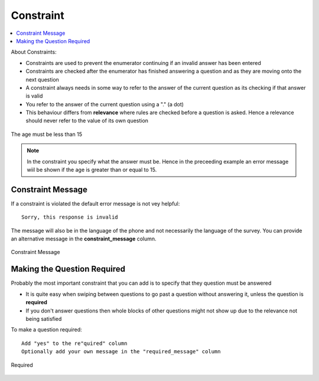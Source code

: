 Constraint
==========

.. contents::
 :local:  

About Constraints:

*  Constraints are used to prevent the enumerator continuing if an invalid answer has been entered
*  Constraints are checked after the enumerator has finished answering a question and as they are moving onto the next question
*  A constraint always needs in some way to refer to the answer of the current question as its checking if that answer is valid
*  You refer to the answer of the current question using a "." (a dot)
*  This behaviour differs from **relevance** where rules are checked before a question is asked. Hence a relevance should never refer 
   to the value of its own question


.. figure::  _images/constraint1.jpg
   :align:   center
   :alt: Constraint on age which must be less than 15

   The age must be less than 15

.. note::

  In the constraint you specify what the answer must be. Hence in the preceeding example an error message wiil be shown if the age is greater
  than or equal to 15.

Constraint Message
------------------

If a constraint is violated the default error message is not vey helpful::

  Sorry, this response is invalid
  
The message will also be in the language of the phone and not necessarily the language of the survey.  You can provide an
alternative message in the **constraint_message** column.

.. figure::  _images/constraint2.jpg
   :align:   center
   :alt: Constraint Message

   Constraint Message
   
Making the Question Required
----------------------------

Probably the most important constraint that you can add is to specify that they question must be answered

*  It is quite easy when swiping between questions to go past a question without answering it, unless the question is **required**
*  If you don't answer questions then whole blocks of other questions might not show up due to the relevance not being satisfied

To make a question required::

  Add "yes" to the re"quired" column
  Optionally add your own message in the "required_message" column
  
.. figure::  _images/constraint3.jpg
   :align:   center
   :alt: Required

   Required
  
